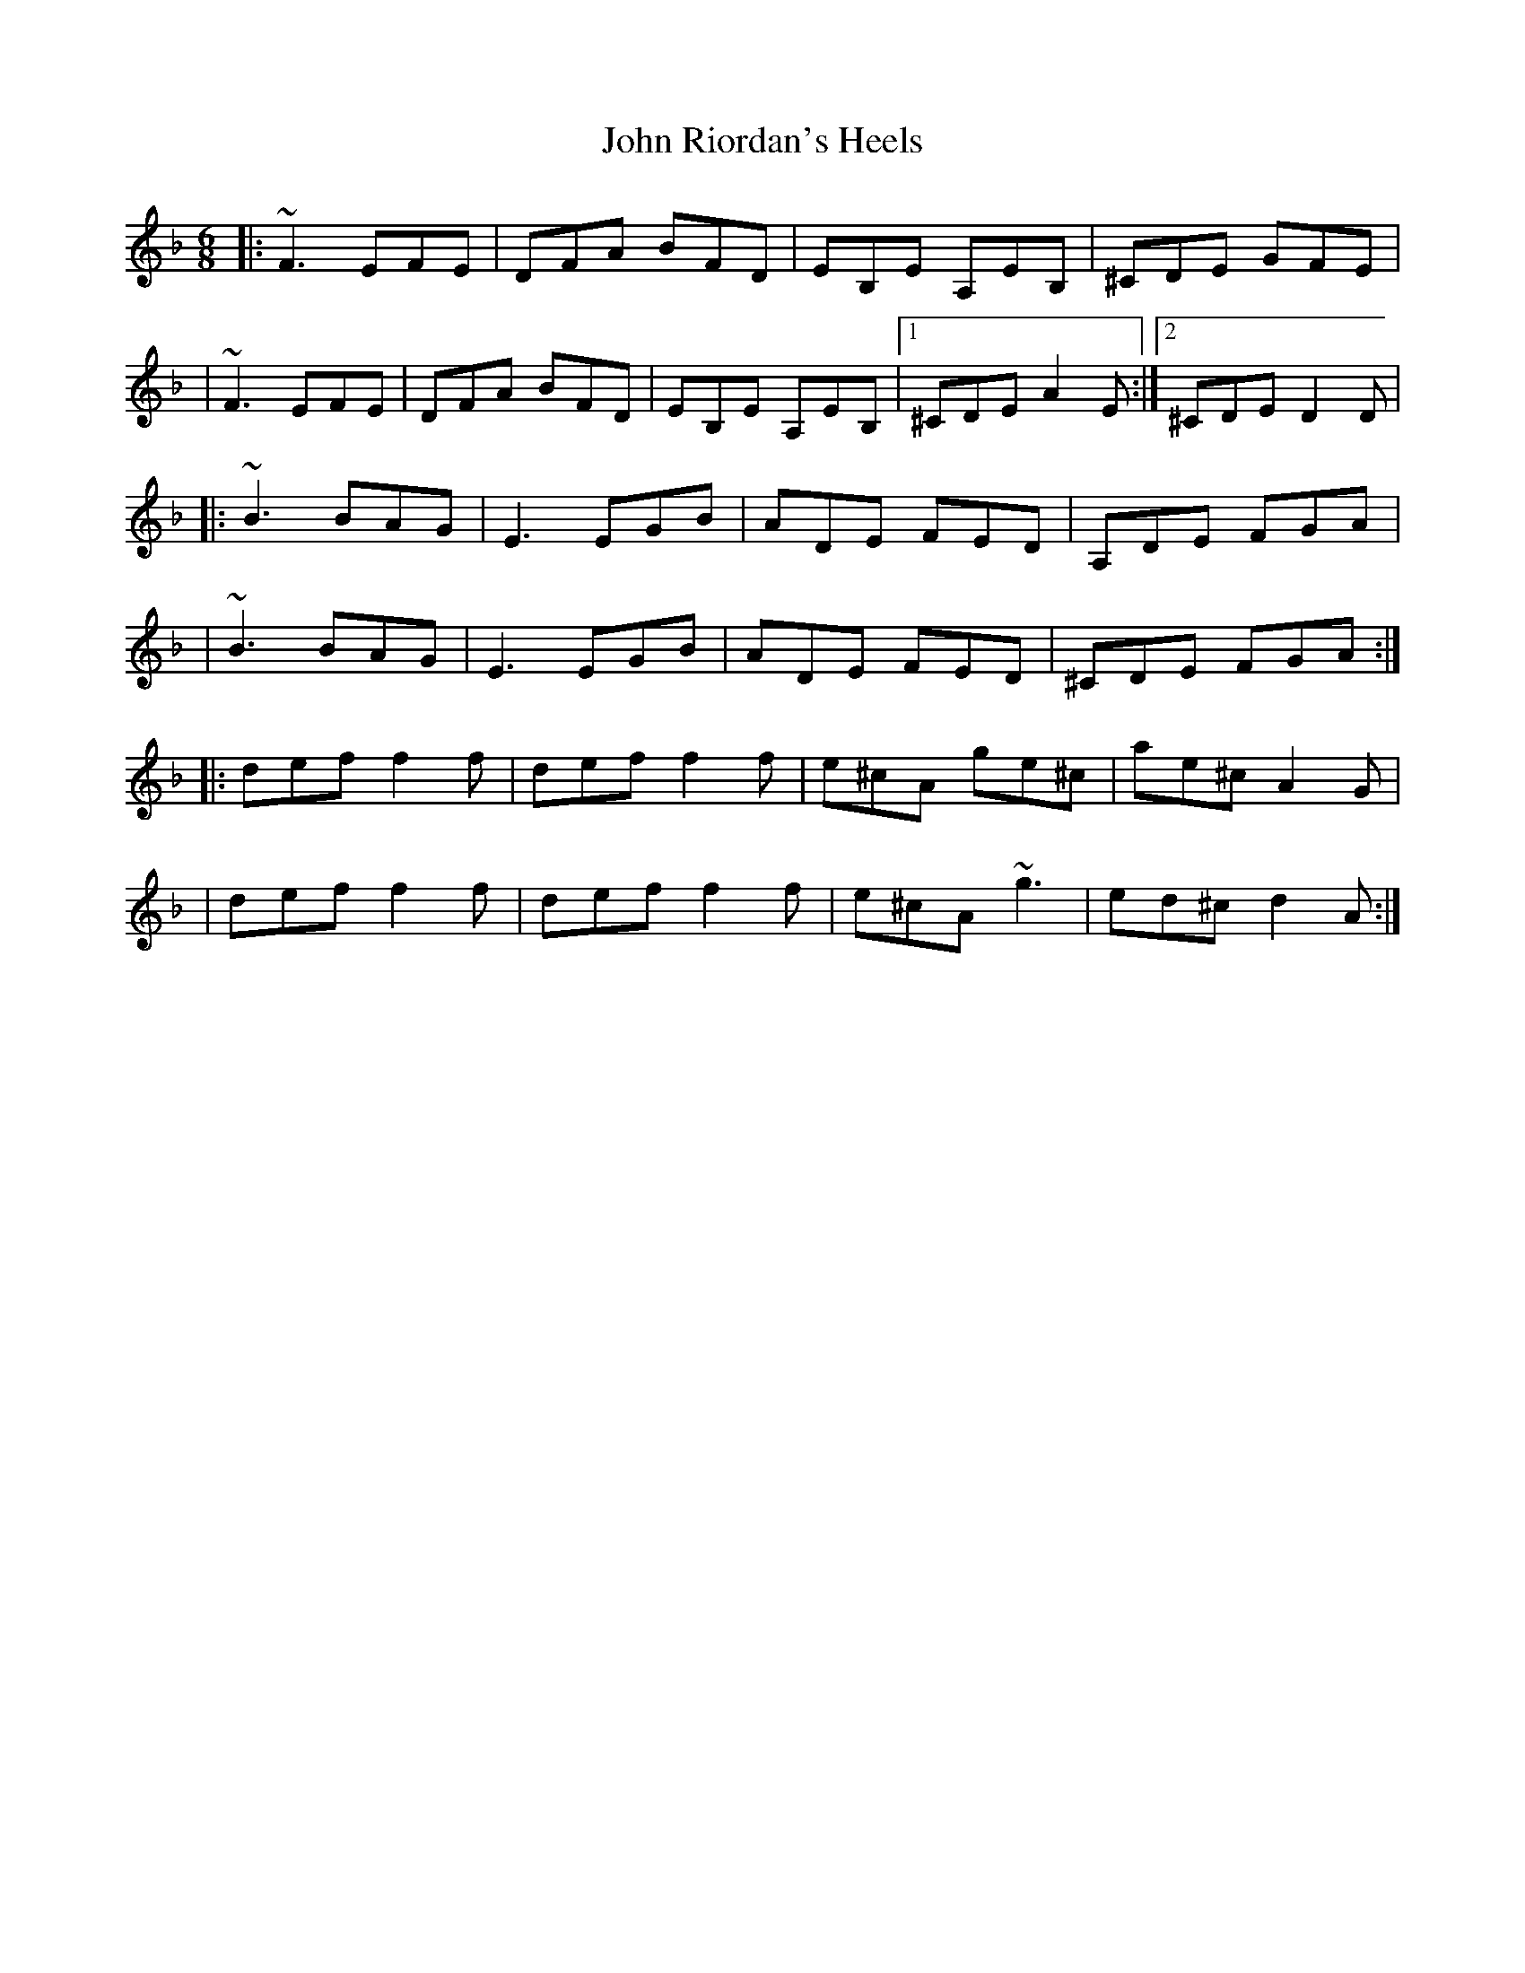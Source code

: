 X: 1
T: John Riordan's Heels
Z: thoduv
S: https://thesession.org/tunes/12828#setting21884
R: jig
M: 6/8
L: 1/8
K: Dmin
|: ~F3 EFE | DFA BFD | EB,E A,EB, | ^CDE GFE |
| ~F3 EFE | DFA BFD | EB,E A,EB, |1 ^CDE A2 E :|2 ^CDE D2 D |
|: ~B3 BAG | E3 EGB | ADE FED | A,DE FGA |
| ~B3 BAG | E3 EGB | ADE FED | ^CDE FGA :|
|: def f2f | def f2f | e^cA ge^c | ae^c A2 G |
| def f2f | def f2f | e^cA ~g3 | ed^c d2 A :|
